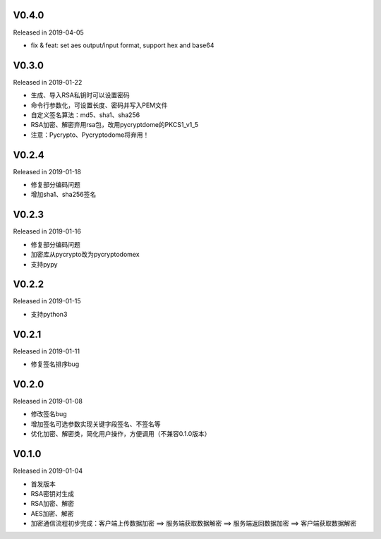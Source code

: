 
V0.4.0
------

Released in 2019-04-05

-  fix & feat: set aes output/input format, support hex and base64

V0.3.0
------

Released in 2019-01-22

-  生成、导入RSA私钥时可以设置密码
-  命令行参数化，可设置长度、密码并写入PEM文件
-  自定义签名算法：md5、sha1、sha256
-  RSA加密、解密弃用rsa包，改用pycryptdome的PKCS1_v1_5
-  注意：Pycrypto、Pycryptodome将弃用！

V0.2.4
------

Released in 2019-01-18

-  修复部分编码问题
-  增加sha1、sha256签名

V0.2.3
------

Released in 2019-01-16

-  修复部分编码问题
-  加密库从pycrypto改为pycryptodomex
-  支持pypy

V0.2.2
------

Released in 2019-01-15

-  支持python3

V0.2.1
------

Released in 2019-01-11

-  修复签名排序bug

V0.2.0
------

Released in 2019-01-08

-  修改签名bug
-  增加签名可选参数实现关键字段签名、不签名等
-  优化加密、解密类，简化用户操作，方便调用（不兼容0.1.0版本）

V0.1.0
------

Released in 2019-01-04

-  首发版本
-  RSA密钥对生成
-  RSA加密、解密
-  AES加密、解密
-  加密通信流程初步完成：客户端上传数据加密 ==> 服务端获取数据解密 ==> 服务端返回数据加密 ==> 客户端获取数据解密

